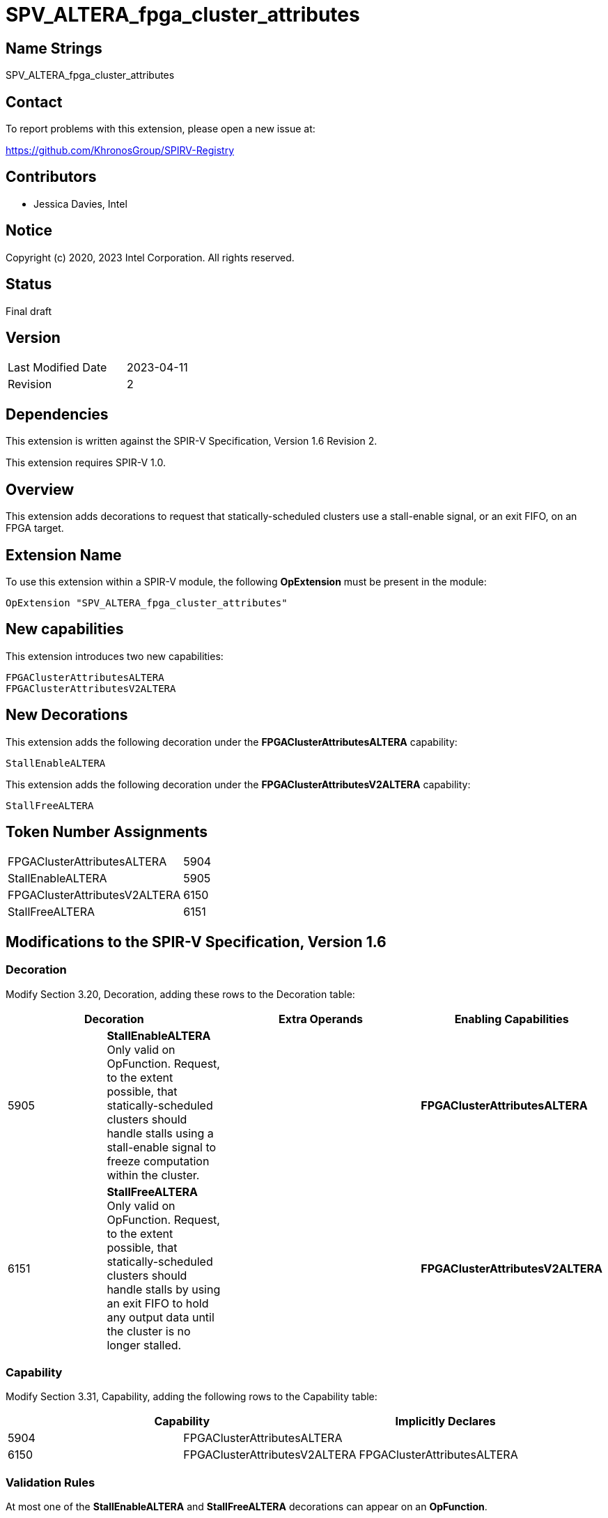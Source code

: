 SPV_ALTERA_fpga_cluster_attributes
==================================

== Name Strings

SPV_ALTERA_fpga_cluster_attributes

== Contact

To report problems with this extension, please open a new issue at:

https://github.com/KhronosGroup/SPIRV-Registry

== Contributors

- Jessica Davies, Intel

== Notice

Copyright (c) 2020, 2023 Intel Corporation.  All rights reserved.

== Status

Final draft

== Version

[width="40%",cols="25,25"]
|========================================
| Last Modified Date | 2023-04-11
| Revision           | 2 
|========================================

== Dependencies

This extension is written against the SPIR-V Specification,
Version 1.6 Revision 2.

This extension requires SPIR-V 1.0.

== Overview

This extension adds decorations to request that statically-scheduled clusters use a stall-enable signal, or an exit FIFO, on an FPGA target.

== Extension Name

To use this extension within a SPIR-V module, the following *OpExtension* must be present in the module:

----
OpExtension "SPV_ALTERA_fpga_cluster_attributes"
----

== New capabilities
This extension introduces two new capabilities:

----
FPGAClusterAttributesALTERA
FPGAClusterAttributesV2ALTERA
----

== New Decorations

This extension adds the following decoration under the *FPGAClusterAttributesALTERA* capability:

----
StallEnableALTERA
----

This extension adds the following decoration under the *FPGAClusterAttributesV2ALTERA* capability:

----
StallFreeALTERA
----


== Token Number Assignments

--
[width="40%"]
[cols="70%,30%"]
[grid="rows"]
|====
|FPGAClusterAttributesALTERA         |5904
|StallEnableALTERA                   |5905
|FPGAClusterAttributesV2ALTERA       |6150
|StallFreeALTERA                     |6151
|====
--

== Modifications to the SPIR-V Specification, Version 1.6

=== Decoration

Modify Section 3.20, Decoration, adding these rows to the Decoration table:

--
[options="header"]
|====
2+^| Decoration 2+^| Extra Operands ^| Enabling Capabilities
| 5905 | *StallEnableALTERA* +
Only valid on OpFunction. Request, to the extent possible, that statically-scheduled clusters should handle stalls using a stall-enable signal to freeze computation within the cluster.
2+| | *FPGAClusterAttributesALTERA*
| 6151 | *StallFreeALTERA* +
Only valid on OpFunction. Request, to the extent possible, that statically-scheduled clusters should handle stalls by using an exit FIFO to hold any output data until the cluster is no longer stalled.
2+| | *FPGAClusterAttributesV2ALTERA*

|====
--

=== Capability

Modify Section 3.31, Capability, adding the following rows to the Capability table:
--
[options="header"]
|====
2+^| Capability ^| Implicitly Declares
| 5904 | FPGAClusterAttributesALTERA |
| 6150 | FPGAClusterAttributesV2ALTERA | FPGAClusterAttributesALTERA
|====
--

=== Validation Rules

At most one of the *StallEnableALTERA* and *StallFreeALTERA* decorations can appear on an *OpFunction*.

== Issues

None.

== Revision History

[cols="5,15,15,70"]
[grid="rows"]
[options="header"]
|========================================
|Rev|Date|Author|Changes
|1|2020-10-13|Jessica Davies|*Initial public release*
|2|2023-04-11|Jessica Davies|Add stall-free cluster decoration
|========================================
